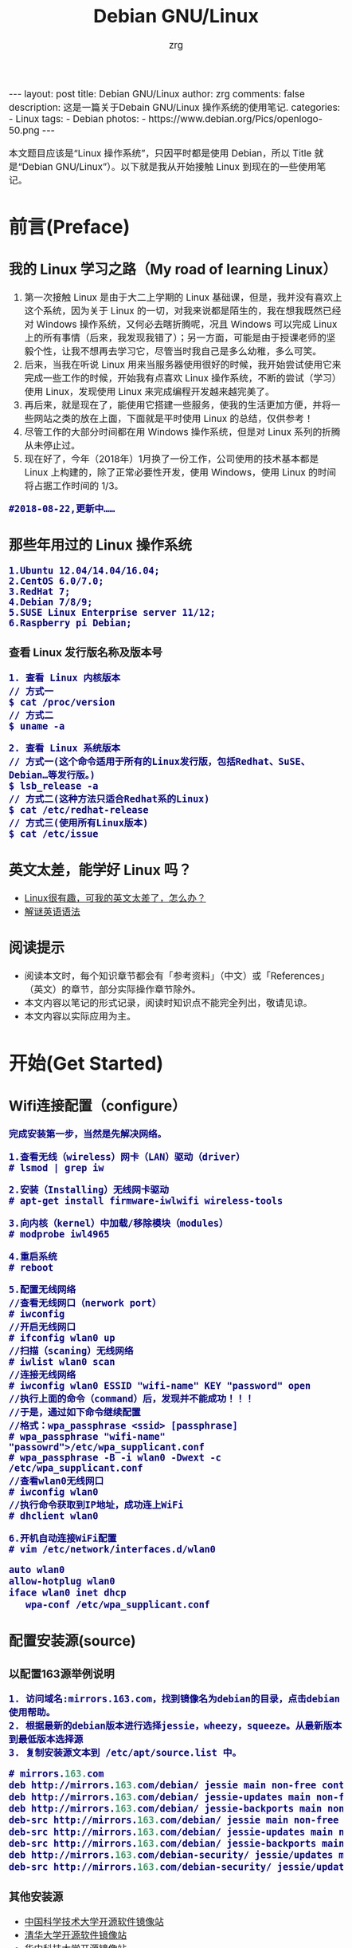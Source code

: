 #+TITLE:     Debian GNU/Linux
#+AUTHOR:    zrg
#+EMAIL:     zrg1390556487@gmail.com
#+LANGUAGE:  cn
#+OPTIONS:   H:3 num:nil toc:nil \n:nil @:t ::t |:t ^:nil -:t f:t *:t <:t
#+OPTIONS:   TeX:t LaTeX:t skip:nil d:nil todo:t pri:nil tags:not-in-toc
#+INFOJS_OPT: view:plain toc:t ltoc:t mouse:underline buttons:0 path:http://cs3.swfc.edu.cn/~20121156044/.org-info.js />
#+HTML_HEAD: <link rel="stylesheet" type="text/css" href="http://cs3.swfu.edu.cn/~20121156044/.org-manual.css" />
#+EXPORT_SELECT_TAGS: export
#+HTML_HEAD_EXTRA: <style>body {font-size:14pt} code {font-weight:bold;font-size:100%; color:darkblue}</style>
#+EXPORT_EXCLUDE_TAGS: noexport
#+LINK_UP:   
#+LINK_HOME: 
#+XSLT: 

#+BEGIN_EXPORT HTML
---
layout: post
title: Debian GNU/Linux
author: zrg
comments: false
description: 这是一篇关于Debain GNU/Linux 操作系统的使用笔记.
categories:
- Linux
tags:
- Debian
photos:
- https://www.debian.org/Pics/openlogo-50.png
---
#+END_EXPORT

# (setq org-export-html-use-infojs nil)
本文题目应该是“Linux 操作系统”，只因平时都是使用 Debian，所以 Title 就是“Debian GNU/Linux”）。以下就是我从开始接触 Linux 到现在的一些使用笔记。
# (setq org-export-html-style nil)

* 前言(Preface)
** 我的 Linux 学习之路（My road of learning Linux）
1. 第一次接触 Linux 是由于大二上学期的 Linux 基础课，但是，我并没有喜欢上这个系统，因为关于 Linux 的一切，对我来说都是陌生的，我在想我既然已经对 Windows 操作系统，又何必去瞎折腾呢，况且 Windows 可以完成 Linux 上的所有事情（后来，我发现我错了）；另一方面，可能是由于授课老师的坚毅个性，让我不想再去学习它，尽管当时我自己是多么幼稚，多么可笑。
2. 后来，当我在听说 Linux 用来当服务器使用很好的时候，我开始尝试使用它来完成一些工作的时候，开始我有点喜欢 Linux 操作系统，不断的尝试（学习）使用 Linux，发现使用 Linux 来完成编程开发越来越完美了。
3. 再后来，就是现在了，能使用它搭建一些服务，使我的生活更加方便，并将一些网站之类的放在上面，下面就是平时使用 Linux 的总结，仅供参考！
4. 尽管工作的大部分时间都在用 Windows 操作系统，但是对 Linux 系列的折腾从未停止过。
5. 现在好了，今年（2018年）1月换了一份工作，公司使用的技术基本都是 Linux 上构建的，除了正常必要性开发，使用 Windows，使用 Linux 的时间将占据工作时间的 1/3。
: #2018-08-22,更新中……
** 那些年用过的 Linux 操作系统
: 1.Ubuntu 12.04/14.04/16.04;
: 2.CentOS 6.0/7.0;
: 3.RedHat 7;
: 4.Debian 7/8/9;
: 5.SUSE Linux Enterprise server 11/12;
: 6.Raspberry pi Debian;
*** 查看 Linux 发行版名称及版本号
: 1. 查看 Linux 内核版本
: // 方式一
: $ cat /proc/version
: // 方式二
: $ uname -a

: 2. 查看 Linux 系统版本
: // 方式一(这个命令适用于所有的Linux发行版，包括Redhat、SuSE、Debian…等发行版。)
: $ lsb_release -a
: // 方式二(这种方法只适合Redhat系的Linux)
: $ cat /etc/redhat-release
: // 方式三(使用所有Linux版本)
: $ cat /etc/issue
** 英文太差，能学好 Linux 吗？
- [[http://cs2.swfu.edu.cn/~wx672/lecture_notes/linux/en.html][Linux很有趣，可我的英文太差了，怎么办？]]
- [[http://www.yinwang.org/blog-cn/2018/11/23/grammar][解谜英语语法]]
** 阅读提示
+ 阅读本文时，每个知识章节都会有「参考资料」（中文）或「References」（英文）的章节，部分实际操作章节除外。
+ 本文内容以笔记的形式记录，阅读时知识点不能完全列出，敬请见谅。
+ 本文内容以实际应用为主。
* 开始(Get Started)
** Wifi连接配置（configure）
: 完成安装第一步，当然是先解决网络。

: 1.查看无线（wireless）网卡（LAN）驱动（driver）
: # lsmod | grep iw

: 2.安装（Installing）无线网卡驱动
: # apt-get install firmware-iwlwifi wireless-tools

: 3.向内核（kernel）中加载/移除模块（modules）
: # modprobe iwl4965

: 4.重启系统
: # reboot

: 5.配置无线网络
: //查看无线网口（nerwork port）
: # iwconfig
: //开启无线网口
: # ifconfig wlan0 up
: //扫描（scaning）无线网络
: # iwlist wlan0 scan
: //连接无线网络
: # iwconfig wlan0 ESSID "wifi-name" KEY "password" open
: //执行上面的命令（command）后，发现并不能成功！！！
: //于是，通过如下命令继续配置
: //格式：wpa_passphrase <ssid> [passphrase]
: # wpa_passphrase "wifi-name" "passowrd">/etc/wpa_supplicant.conf
: # wpa_passphrase -B -i wlan0 -Dwext -c /etc/wpa_supplicant.conf
: //查看wlan0无线网口
: # iwconfig wlan0
: //执行命令获取到IP地址，成功连上WiFi
: # dhclient wlan0

: 6.开机自动连接WiFi配置
: # vim /etc/network/interfaces.d/wlan0
#+BEGIN_SRC emacs-lisp
 auto wlan0
 allow-hotplug wlan0
 iface wlan0 inet dhcp
 	wpa-conf /etc/wpa_supplicant.conf 
#+END_SRC
** 配置安装源(source)
*** 以配置163源举例说明
: 1. 访问域名:mirrors.163.com，找到镜像名为debian的目录，点击debian使用帮助。
: 2. 根据最新的debian版本进行选择jessie，wheezy，squeeze。从最新版本到最低版本选择源
: 3. 复制安装源文本到 /etc/apt/source.list 中。
#+NAME: 163源配置
#+BEGIN_SRC emacs-lisp
# mirrors.163.com
deb http://mirrors.163.com/debian/ jessie main non-free contrib
deb http://mirrors.163.com/debian/ jessie-updates main non-free contrib
deb http://mirrors.163.com/debian/ jessie-backports main non-free contrib
deb-src http://mirrors.163.com/debian/ jessie main non-free contrib
deb-src http://mirrors.163.com/debian/ jessie-updates main non-free contrib
deb-src http://mirrors.163.com/debian/ jessie-backports main non-free contrib
deb http://mirrors.163.com/debian-security/ jessie/updates main non-free contrib
deb-src http://mirrors.163.com/debian-security/ jessie/updates main non-free contrib
#+END_SRC
*** 其他安装源
- [[https://mirrors.ustc.edu.cn/][中国科学技术大学开源软件镜像站]]
- [[https://mirrors.tuna.tsinghua.edu.cn/][清华大学开源软件镜像站]]
- [[http://mirror.hust.edu.cn/][华中科技大学开源镜像站]]
- [[https://mirrors.aliyun.com][阿里云开源镜像站]]
** 配置系统支持中文（support chinese）
*** 安装及配置
: 1. 查看并设置环境变量
: $ echo $LANG
: $ export LANG=en_US.UTF-8

: 2. 没有安装 locales,先安装 locales
: $ sudo aptitude install locales

: 3. 配置中文编码
: $ sudo dpkg-reconfigure locales
: //选择编码（encode），space选择
- en_US.UTF-8
- zh_CN.GB2312
- zh_CN.GB18030
- zh_CN.GBK
- zh_CN.UTF-8

: 4. 文件配置
: $ sudo vim /etc/default/locate
#+BEGIN_SRC emacs-lisp 
# LANG="zh_CN.UTF-8"
# LANGUAGE="zh_CN:zh"
LANG="en_US.UTF-8"
LANGUAGE="en_US:en"
#+END_SRC
*** 安装中文输入法
**** ibus & UIM & SCIM & Fcitx
 - [[https://wiki.debian.org/gnome-chinese-input][gnome-chinese-input]]
 - [[https://wiki.debian.org/I18n/ibus][i18n ibus]]
**** Fcitx 输入法补充
 + [[https://blog.csdn.net/qq_21397217/article/details/52447263][Ubuntu安装Fcitx以及Fcitx输入中文不显示候选词框的解决办法]]
 : 1. 安装 fcitx 组件（module）
 : $ sudo apt-get install fcitx-tools fcitx-config* fcitx-data fcitx-frontend* fcitx-libs fcitx-module* fcitx-ui* presage

 : 2. 安装 fcitx 输入法
 : $ sudo apt install fcitx-pinyin
 : $ sudo apt install fcitx-googlepinyin
 : $ sudo apt install fcitx-table //五笔

 : 3. 设置并运行
 : $ export LANG=zh_CN.utf8
 : $ export LC_CTYPE=zh_CN.utf8
 : $ export LC_ALL=zh_CN.utf8
 : $ export XMODIFIERS=@im=fcitx
 : $ fcitx &

 : 4. ui 动态库的支持:
 : $ sudo apt install fcitx-frontend-gtk2 fcitx-frontend-gtk3 fcitx-ui-classic

 : 5. 重启可用
*** 参考资料
+ [[https://wiki.debian.org/Locale][Locale debian wiki]]
* 介绍(Instroduction)
: 首先，明确一点：GNU Not's Unix.
** Linux 系统
*** Linux 可划分为以下四部分
1. Linux 内核
2. GNU 工具
3. 图形化桌面环境
4. 应用软件
*** 深入探究 Linux 内核
: Linus Torvalds：Linux 内核开发者。

: Linux 内核主要负责一下四种功能：
1.系统内存管理
2.软件程序管理
3.硬件设备管理
4.文件系统管理
**** 系统内存管理
: 内核不仅管理服务器上的可用物理内存，还可以创建和管理虚拟内存。

: 内核通过硬盘上的存储空间来实现虚拟内存，这块区域称为交换空间（swap space）。内核不断地交换空间和实际的物理内存之间反复交换虚拟内存中的内容。这使得系统以为它拥有比物理内存更多的可用内存。

: 内存存储单元按组划分成很多块，这些块称作页面（page）。内核将每个内存页面放在物理内存或交换空间。然后，内核会维护一个内存页面表，指明哪些页面位于物理内存内，哪些页面被换到了磁盘上。

: 内核会记录哪些内存页面正在使用中，并自动把一段时间未访问的内存页面复制到交换空间区域（称为换出，swapping out）——即使还有可用内存。
**** 软件程序管理
: Linux 操作系统将运行中的程序称为进程。内核控制着 Linux 系统如何管理运行在系统上的所有进程。

: 内核创建了第一个进程（称为 init 进程）来启动系统上所有其他进程。Linux 操作系统的 init 系统采用了运行级。Linux 操作系统有 5个启动运行级。
: 运行级为 1 时，只启动基本的系统进程以及一个控制台终端进程，我们称之为单用户模式。单用户模式通常用来在系统有问题时进行紧急的文件系统维护。显然，这种模式下，仅有一个人（通常是系统管理员）能登录到系统上操作数据。
: 运行级为 3 时，大多数应用软件，比如网络支持程序，都会启动。
: 运行级为 5 时，系统会启动 X Window 系统，允许用户通过图形化桌面窗口登录系统。
: Linux 系统可以通过调整启动运行级来控制整个系统的功能。
**** 硬件设备管理
: 内核的另一职责是管理硬件设备。任何 Linux 系统需要与之通信的设备，都需要在内核代码中加入驱动程序代码。在 Linux 内核中有两种方法用于插入设备驱动程序代码：
: 1.编译进内核的设备驱动代码
: 2.可插入内核的设备驱动模块
: 以前，插入设备驱动代码的唯一途径是重新编译内核。随着 Linux 内核支持的硬件设备越来越多，这个过程变得越来越低效。
: 后来，开发人员提出了内核模块的概念。它允许将驱动代码插入到运行中的内核而无需重新编译内核。Linux 系统将硬件设备当成特殊的文件，称为设备文件。设备文件有3种分类：
: 1.字符型设备文件：指处理数据时每次只能处理一个字符的设备。大多数类型的调制解调器和终端都是作为字符型设备文件创建的。
: 2.块设备文件：指处理数据时每次能处理大块大数据的设备，比如硬盘。
: 3.网络设备文件：指采用数据包发送和接受数据的设备，包括各种网卡和一个特殊的回环设备。这个回环设备允许 Linux 系统使用常见的网络编程协议同自身通讯。

: Linux 为系统上的每个设备都创建一种称为节点的特殊文件。与设备的所有通信都通过设备节点完成。
: 每个节点都有唯一的数值对供 Linux 内核标识它。数值对包括一个主设备号和一个次设备号。类似的设备被划分到同样的主设备号下。次设备号用于标识主设备组下的某个特定设备。
**** 文件系统管理
: Linux 内核支持通过不同类型的文件系统从硬盘中读写数据。内核必须在编译时就加入对所有可能用到的文件系统的支持。下表是 Linux 系统用来读写数据的标准文件系统
| 文件系统 | 描述                                          |
|----------+-----------------------------------------------|
| ext      | Linux 扩展文件系统，最早的 Linux 文件系统     |
| ext2     | 第二扩展文件系统，在ext的基础上提供更多的功能 |
| ext3     | 第三扩展文件系统，支持日志功能                |
| ext4     | 第四扩展文件系统，支持高级日志功能    |
| hpfs     | OS/2高性能文件系统                                   |
| jfs      | IBM日志文件系统                               |
| iso9660  | ISO 9660文件系统（CD-ROM）                    |
| mimix    | MINIX文件系统                                 |
| msdos    | 微软的FAT16                                   |
| ncp      | Netware文件系统                               |
| nfs      | 网络文件系统                                  |
| ntfs     | 支持Microsoft NT文件系统                      |
| proc     | 访问系统信息                                  |
| ReiserFS | 高级Linux文件系统，能提供更好的性能和硬盘恢复功能 |
| smb      | 支持网络访问的Samba SMB文件系统               |
| sysv     | 较早期的Unix文件系统                          |
| ufs      | BSD文件系统                                       |
| umsdos   | 建立在msdos上的类Unix文件系统                 |
| vfat     | Windows95文件系统（FAT32）                    |
| XFS      | 高性能64位日志文件系统                        |

: Linux 内核采用虚拟文件系统（Virtual File System,VFS）作为和每个文件系统交互的接口。
*** GNU工具
: 1.核心 GNU 工具：coreutils(coreutilities)软件包
: GNU coreutils 软件包由三部分构成：
: 1)用以处理文件的工具
: 2)用以操作文本的工具
: 3)用以管理进程的工具

: 2.shell
: Linux 中常见的shell
| shell | 描述                                                                                                                                                                                               |
|-------+----------------------------------------------------------------------------------------------------------------------------------------------------------------------------------------------------|
| bash  | bash shell 是 Bourne shell 的一个免费版本，它是最早的 Unix shell，bash还有一个特点，可以通过help命令来查看帮助。包含的功能几乎可以涵盖shell所具有的功能，所以一般的shell脚本都会指定它为执行路径。 |
| ash   | 一种运行在内存受限环境中简单的轻量级shell，但与bash shell完全兼容。                                                                                                                                |
| korn  | 一种与 Bourne shell，但支持如关联数组和浮点运算等一些高级的编程特性。                                                                                                                              |
| tcsh  | 一种将C语言中的一些元素引入到shell脚本中的shell。                                                                                                                                                  |
| zsh   | 一种结合了bash、tcsh和korn的特性，同时提供高级编程特性、共享历史文件和主题化提示符的高级shell。                                                                                                    |
|-------+----------------------------------------------------------------------------------------------------------------------------------------------------------------------------------------------------|
*** Linux 桌面环境
1.X Window
2.KDE 桌面（K Desktop Environment，K 桌面系统）
3.GNOME 桌面（the GNU Network Object Model Environment，GNU 网络对象模型桌面）
4.Unity 桌面
5.其他桌面
#+CAPTION: 其他桌面
| 桌面    | 描述 |
|---------+------|
| Fluxbox |      |
| Xfce    |      |
| JWM     |      |
| Fvwm    |      |
| fvwm95  |      |
|---------+------|
*** Linux 发行版
: 不同的 Linux 发行版通常归类为3种：
#+CAPTION: 1.完整的核心 Linux 发行版
| Slackware | 最早的 Linux 发行版之一                            |
| Red Hat   | 商业发行版                                         |
| Fedora    | Red Hat 分离出的家用发行版                         |
| Gentoo    | 为高级 Linux 用户设计的发行版，仅包含 Linux 源代码 |
| openSuse  | 商用和家用的发行版                                 |
| Debian    | Linux 专家和商用 Linux 产品中流行的发行版          |

#+CAPTION: 2.特定用途的发行版
| CentOS     | 一款基于 Red Hat 企业版 Linux 源代码构建的免费发行版 |
| Ubuntu     | 一款用于学校和家庭的免费发行版                       |
| PCLinuxOS  | 一款用于学校和办公的免费发行版                       |
| Mint       | 一款用于家庭娱乐的免费发行版                         |
| dyne:bolic | 一款用于音频和MIDI应用的免费发型版                   |
| Puppy Linux | 一款适用于老旧PC的小型免费发行版                     |
#+CAPTION: 3.LiveCD 测试发行版。
| Knoppix     | 最早的 LiveCD Linux               |
| PCLinuxOS   | 一款成熟的 LiveCD                 |
| Ubuntu      | 为多种语言设计的世界级 Linux 项目 |
| Slax        | 基于 Slackware Linux              |
| Pubby Linux | 为老旧 PC 设计的一款全功能 Linux             |
** 入门第一步，理解 Linux
1. 首先，以 Linux 的思维方式系统性思考问题。
2. Linux 是一个面向文件的操作系统。所有的应用、管理是基于文件的。
3. Linux 是一个以命令行为主要的管理方式的 OS。
4. Linux 的日志非常完善，也至关重要。
5. Linux 是一个以配置文件为管理基础的 OS。
6. Linux 的所有应用、管理和配置，都有很多程序来辅助完成。
** 获取帮助 & 问题解决 
1. 出现问题，先保护现场。（问题一种是已正确运行的系统出问题，另一种是新的操作或配置造成了问题）
2. 当怀疑有黑客入侵或病毒的情况，马上做日志备份。
3. 检查相关日志。
4. 对于新的操作或配置造成的问题，最好是养成定期备份重要文件的习惯。
5. 使用网络
6. 使用搜索命令：find，locate，whereis。。。
** Linux 常用命令
#+BEGIN_SRC shell 
ls (list files and directories)
less (view text files)
file (classify a file's contents)

cp - copy files and directories
mv - move or rename files and directories
rm - remove files and directories
mkdir - create directories

type - Display information about command type
which - Locate a command
help - Display reference page for shell builtin
man - Display an on-line command reference

chmod - modify file access rights
su - temporarily become the superuser
sudo - temporarily become the superuser
chown - change file ownership
chgrp - change a file's group ownership

ps - list the processes running on the system
kill - send a signal to one or more processes (usually to "kill" a process)
jobs - an alternate way of listing your own processes
bg - put a process in the background
fg - put a process in the forground
#+END_SRC
** Linux 网络配置
*** 基本的网络参数
: IP地址
: 子网掩码
: 网关
: DNS
*** 安装网络工具
: //Debian/Linux
: $ sudo apt-get install net-tools
*** 配置网络
: 1.在 Linux 中，以太网接口被命名为：eth0、eth1等。
: 2.lspci 命令可以查看网卡硬件信息（如果是 usb 网卡，则需要使用 lsusb 命令）
: 3.ifconfig 命令：查看接口信息
:  $ ifconfig -a
:  $ ifconfig eth0
: 4.ifup,ifdown 命令：启用、禁用一个接口
:  $ ifup eth0
:  $ ifdown eth0
*** 相关配置文件
: 1.网卡配置文件：/etc/sysconfig/network-scripts/ifcfg-eth0
: 2.DNS 配置文件：/etc/resolv.conf
: 3.主机名配置文件：/etc/sysconfig/network
: 4.静态主机名配置文件：/etc/hosts
*** 网络测试
: 1.测试网路连通性：ping 命令
: 2.测试DNS解析：host,dig 命令
: 3.显示路由表：ip route 命令
: 4.追踪到达目标地址的网络路径：traceroute 命令
: 5.mtr 命令进行网络质量测试
** 日期时间设置
: Linux 时钟分为系统时钟（System Clock）和硬件时钟（Real Time Clock，简称 RTC）。系统时钟指当前 Linux Kernel 中
: 的时钟;硬件时钟指主板上由电池供电的时钟，可在 BIOS 中进行设置。
: 1.date 命令
: 2.hwclock 命令，查看硬件时间
: //设置硬件时间
: $ sudo hwclock -set -date='07/17/2017 20:00'
: 3.硬件时间与系统时钟同步
: $ sudo hwclock --hctosys(hc 代表硬件时间，sys 代表系统时间)
: $ sudo hwclock -systohc
** Linux 目录结构
#+CAPTION:
#+ALTR_HTML: :alt cat/spider image :align center
[[file:{{site.url}}/assets/images/cs2.png]]
* Linux 进阶篇(Advanced)
** crontab 定时执行任务
*** 对于 Linux 用户
: 你肯定希望：
:      每一天早上 8:00 钟，让电脑连接上音响，并播放音乐来唤你起床；
:      而中午 12:00 希望 Linux 可以发一封信到你的邮件信箱，提醒你可以去吃午餐了；
:      另外，在每年你爱人生日的前一天，先发封信提醒你，以免忘记这么重要的一天。
*** crontab 简单介绍 
: crontab 命令的功能是在一定的时间间隔调度一些命令的执行。
: 1./etc/crontab 文件
: 在 /etc 目录下有一个 crontab 文件，这里存放有系统运行的一些调度程序。每个用户可以建立自己的调度 crontab(在 /var/spool/cron 目录下)。
: 
: cron 服务每分钟不仅要读一次 /var/spool/cron 内的所有文件，还需要读一次 /etc/crontab，因此我们配置这个文件也能运用 cron 服务做一些事情。
: 
: 用 crontab 配置是针对某个用户的，而编辑 /etc/crontab 是针对系统的任务。
: 
: 2.crontab 文件格式如下：
#+BEGIN_SRC shell
SHELL=/bin/bash
PATH=/sbin:/bin:/usr/sbin:/usr/bin
MAILTO=root       #如果出现错误，或者有数据输出，数据作为邮件发给这个帐号
HOME=/            #使用者运行的路径,这里是根目录
# run-parts
#+END_SRC
: 注意到"run-parts"这个参数，后面可以写要运行的某个脚本。
: 
: 另外：
: /usr/lib/cron/cron.allow 表示谁能使用 crontab 命令。如果它是一个空文件表明没有一个用户能安排作业。如果这个文件不存在，而有另外一个文件。
: /usr/lib/cron/cron.deny,则只有不包括在这个文件中的用户才可以使用 crontab 命令。如果它是一个空文件表明任何用户都可安排作业。两个文件同时存在时，cron.allow 优先，如果都不存在，只有超级用户可以安排作业。
*** crontab 基本格式
| \        | *      | *      | *      | *      | *     | commond |
|----------+--------+--------+--------+--------+-------+---------|
| 代表意思 | 分     | 时     | 日     | 月     | 周    |         |
| 范    围 | (0-59) | (0-23) | (1-31) | (1-12) | (0-6) |         |

: “ * ”表示任意时刻
: “ , ”表示分割
: “ - ”表示一个段
: “ /n ”表示每 n 的单位执行一次

: 命令后面加上 >/dev/null 2>&1  ,标准错误重定向到标准输出

*** 实例1：实现两个周备份一次 /var/ftp 目录下的内容
: 具体实现方法如下:
:    a.先新建一个 txt 文件，这里是 ftp-back-shell.txt，文件内容：
: * * 14 * * cd /back/ftp-back/ && rsync -avzc /var/ftp ./
: 
:    b.将 ftp-back.txt 文件放到 /opt/ftp-back/ 目录下 
: 
:    c.运行：
:         $ crontab /opt/ftp-back/ftp-back.txt
:         $ crontab -l
: 
:    d.需要进行重启，配置文件生效： sudo systemctl restart crond.service
*** 实例2：实现定时插入数据
: 1.新建 crontab.sh 脚本文件
: $ vim crontab.sh
#+BEGIN_SRC shell
 #!/bin/sh
 /usr/bin/php /home/zrg/.crontab/crontab.php
#+END_SRC
: 2.编辑 php 文件
:
: 3.设置定时任务
: $ crontab -e
:    */2 * * * * /bin/bash /home/zrg/.crontab/crontab.sh
: 
: 4.查看定时任务
: $ crontab -l
: 重启服务使生效：sudo systemctl restart cron.service
: 
: 5.移除定时服务
: $ crontab -r
*** 示例3：备份 mysql 数据
: $ vim cron.sh
#+BEGIN_SRC shell
 #!/bin/sh
 filename=`date +%Y%m%d%H%M%S`
 mysqldump -u root -proot testdb>/home/zrg/crontab/$filename.sql
#+END_SRC
: $ crontab -e
: 0 2 * * *  /bin/bash /home/zrg/crontab/cron.sh
: $rccron reload
*** 一些简单示例
: 43 21 * * * 21:43 执行
: 
: 0 17 * * 1 每周一的 17:00 执行
: 0,10 17 * * 0,2,3 每周日,周二,周三的 17:00和 17:10 执行
: 0-10 17 1 * * 毎月1日从 17:00到17:10 毎隔1分钟 执行
: 
: */10 * * * * 　　　　　　 每隔10分 执行
: 0,10,20,30,40,50 * * * *　每隔10分 执行
: 
: 2 8-20/3 * * *　　　　　　8:02,11:02,14:02,17:02,20:02 执行
** ssh 
*** SSH & OpenSSH & SSL & OpenSSL
- SSL(Secure Sockets Layer)，是网络通信提供安全及数据完整性的一种安全协议，它涉及所有TC/IP应用程序。SSL协议使用通讯双方的客户证书以及CA根证书，允许客户/服务器应用以一种不能被偷听的方式通讯，在通讯双方间建立起了一条安全的、可信任的通讯通道。它具备以下基本特征：信息保密性、信息完整性、相互鉴定。 主要用于提高应用程序之间数据的安全系数。
- OpenSSL，对SSL的实现。
- SSH(Secure Shell)，意为“安全外壳协议”，是一种可以为远程登录提供安全保障的协议。使用SSH，可以把所有传输的数据进行加密，“中间人”攻击方式就不可能实现，能防止DNS欺骗和IP欺骗。
- OpenSSH，对SSH的实现。依赖于OpenSSL，没有OpenSSL的话OpenSSH就编译不过去，也运行不了。
- HTTPS(Hypertext Transfer Protocol Secure，超文本传输安全协议)，是一种透过计算器网上进行安全通信的传输协议。HTTPS经由HTTP进行通信，但利用SSL/TLS来加密数据包。HTTPS开发的主要目的，是提供对网站服务器的身份认证，保护交换数据的隐私与完整性。
*** ssh 配置
**** 配置持久连接
: 1. 服务端
: $ sudo vim /etc/ssh/sshd_config
#+NAME: sshd_config
#+BEGIN_SRC shell
#server每隔60秒发送一次请求给client，然后client响应，从而保持连接
ClientAliveInterval 60  
#server发出请求后，客户端没有响应得次数达到3，就自动断开连接，正常情况下，client不会不响应。
ClientAliveCountMax 3
#+END_SRC

: // 2. 客户端
: $ sudo vim /etc/ssh/ssh_config
#+NAME: ssh_config
#+BEGIN_SRC shell
#server每隔60秒发送一次请求给client，然后client响应，从而保持连接
ServerAliveInterval 60  
#server发出请求后，客户端没有响应得次数达到3，就自动断开连接，正常情况下，client不会不响应。
ServerAliveCountMax 3
#+END_SRC

*** 使用OpenSSL生成密钥对
: 生成私钥
: $ openssl genrsa -out rsa_private_key.pem 1024
: 参数:genrsa 生成密钥   -out 输出到文件  rsa_private_key.pem 文件名  1024 长度

: 从私钥中提取公钥
: $ openssl rsa -in rsa_private_key.pem -pubout -out rsa_public_key.pem
: 参数: rsa 提取公钥  -in 从文件中读入  rsa_private_key.pem 文件名   -pubout  输出   -out 到文件  rsa_public_key.pem  文件名
*** 修改ssh默认端口号
: 1. 首先修改配置文件：
: $ vim /etc/ssh/sshd_config
Port 22 Port 6666
: 注意：
- 这里添加6666端口，测试成功连接后，再去除22端口配置。这样可以避免修改不成功无法正常登录。
- 所修改的端口需要事先查明未被其他服务占用，以免造成不可估计的后果！

: 3. 重启ssh和防火墙
: $ systemctl restart iptables
: $ systemctl restart sshd

: 4. 假如要限制SSH登陆的IP，那么可以如下做：
: 先：修改/etc/hosts.deny，在其中加入sshd:ALL
: 然后：修改：/etc/hosts.allow，在其中进行如下设置：sshd:192.168.1.1：deny  （192.168.1.*）
: 这样就可以限制只有192.168.1.1的IP通过SSH登陆上LINUX机器了。
*** 通过密钥登录服务器
: 1. 生成密钥对
: $ ssh-keygen
#+NAME: 生成密钥对
#+BEGIN_SRC emacs-lisp
Generating public/private rsa key pair.
Enter file in which to save the key (/home/zrg/.ssh/id_rsa):
Enter passphrase (empty for no passphrase):
Enter same passphrase again:
Your identification has been saved in /home/zrg/.ssh/id_rsa.
Your public key has been saved in /home/zrg/.ssh/id_rsa.pub.
The key fingerprint is:
SHA256:OEEJVicOORWU5awcPz7oYPtldQwQXdwuPFyUcVY0umU zrg@DESKTOP-5IIDIKQ
The key's randomart image is:
+---[RSA 2048]----+
|    +*B==o o.oo=*|
|   .o+o= .. . =o.|
|     .+ o .o + E |
|     . *   o= =  |
|      = S . o+   |
|       + o .     |
|    o . =        |
|   . + o .       |
|    ..o          |
+----[SHA256]-----+
#+END_SRC

: 2. 在服务器上配置上公钥
: $ cat ~/.ssh/id_rsa.pub >> authorized_keys
: $ chmod 600 ~/.ssh/authorized_keys
: $ chmod 700 ~/.ssh

: 3. 配置ssh，打开密钥登录功能
: $ vim /etc/ssh/sshd_config
#+NAME: 配置ssh
#+BEGIN_SRC emacs-lisp
RSAAuthentication yes
PubkeyAuthentication yes
PermitRootLogin yes //root 用户能否通过 SSH 登录
PasswordAuthentication no //当完成全部设置，以密钥方式登录成功后，可以禁用密码登录：
#+END_SRC

: 4. 重启ssh服务
: $ systemctl restart sshd.service
*** 使用scp上传或下载文件
: 1. 从服务器上下载文件
: scp username@servername:/path/filename /var/www/local_dir（本地目录）
: 示例：scp root@192.168.0.101:/var/www/test.txt  把 192.168.0.101 上的 /var/www/test.txt 的文件下载到 /var/www/local_dir（本地目录）

: 2. 上传本地文件到服务器
: scp /path/filename username@servername:/path   
: 例如 scp /var/www/test.php  root@192.168.0.101:/var/www/  把本机 /var/www/ 目录下的 test.php 文件上传到 192.168.0.101 这台服务器上的 /var/www/ 目录中

: 3. 从服务器下载整个目录
: scp -r username@servername:/var/www/remote_dir/（远程目录） /var/www/local_dir（本地目录）
: 例如：scp -r root@192.168.0.101:/var/www/test  /var/www/  
: 4. 上传目录到服务器
: scp  -r local_dir username@servername:remote_dir
: 例如：scp -r test  root@192.168.0.101:/var/www/ 把当前目录下的test目录上传到服务器的 /var/www/ 目录
** 在服务器上启用HTTPS
- 创建一个 2048 位 RSA 公钥/私钥对。
- 生成一个嵌入您的公钥的证书签名请求 (CSR)
- 将 CSR 与证书颁发机构 (CA) 共享以接收最终证书或证书链。
- 将最终证书安装在非网络可访问的位置，例如 /etc/ssl（Linux 和 Unix）或 IIS 需要它的位置 (Windows)。
: 1. 生成密钥和证书签名请求
: 此部分使用 openssl 命令行程序（大部分 Linux、BSD 和 Mac OS X 系统均附带此程序）来生成私钥/公钥和 CSR。
: 

: 参考资料：
[[https://developers.google.com/web/fundamentals/security/encrypt-in-transit/enable-https?hl=zh-cn][在服务器上启用 HTTPS]]
** 防火墙：iptables
*** 理解
: IPTABLES 是与 Linux 内核集成的 IP 信息包过滤系统。
: 防火墙在做数据包过滤决定时，有一套遵循和组成的规则，这些规则存储在专用的数据包过滤表中，而这些表集成在 Linux 内核中。

: 而netfilter/iptables IP 数据包过滤系统是一款功能强大的工具，可用于添加、编辑和移除规则。
: netfilter 组件也称为内核空间（kernelspace），是内核的一部分，由一些信息包过滤表组成，这些表包含内核用来控制信息包过滤处理的规则集。
: iptables 组件是一种工具，也称为用户空间（userspace），它使插入、修改和除去信息包过滤表中的规则变得容易。
*** iptables 命令
: 1. 查看规则
: iptables -nvL –line-number
: -L 查看当前表的所有规则，默认查看的是filter表，如果要查看NAT表，可以加上-t NAT参数
: -n 不对ip地址进行反查，加上这个参数显示速度会快很多
: -v 输出详细信息，包含通过该规则的数据包数量，总字节数及相应的网络接口
: –line-number 显示规则的序列号，这个参数在删除或修改规则时会用到

: 2. 添加规则
: 添加规则有两个参数：-A和-I。其中-A是添加到规则的末尾；-I可以插入到指定位置，没有指定位置的话默认插入到规则的首部。
: // 查看当前规则
: $ sudo iptables -L
: $ sudo iptables -nL --line-number
: // 添加一条规则到尾部
: $ sudo iptables -A INPUT -s 192.168.122.5 -j DROP

: 3. 修改规则
: // 修改 DROP 为 ACCEPT
: $ sudo iptables -R INPUT 3 -j ACCEPT

: 4. 删除规则
: $ sudo iptables -D INPUT -s 192.168.122.5 -j DROP
: // 通过行号删除
: $ sudo iptables -nL --line-number
: $ sudo iptables -D INPUT 2

*** 规则功能说明
: 1. 
#+CAPTION: 表
| filter  | 主要和主机自身有关，主要负责防火墙功能 过滤本机流入流出的数据包是默认使用的表 |
| input   | 负责过滤所有目标地址是本机地址的数据包，就是过滤进入主机的数据包              |
| forward | 负责转发流经主机但不进入本机的数据包，和NAT关系很大                           |
| output  | 负责处理源地址的数据包，就是对本机发出的数据包;                               |
: 2. NAT 表，负责网络地址转换，即来源于目的IP地址和端口的转换，一般用于共享上网或特殊端口的转换服务
#+CAPTION: NAT
| snat | 地址转换   |
| dnat | 标地址转换 |
| pnat | 标端口转换 |
: 3. mangle 表
: 将报文拆开来并修改报文标志位，最后封装起来

: 4. 5个检查点（内置链）
- PREROUTING
- INPUT
- FORWORD
- OUTPUT
- POSTROUTING    
*** 参考资料
+ [[https://en.wikipedia.org/wiki/Iptables][iptables wiki]]
+ [[https://baike.baidu.com/item/IPTABLES/9139339?fr=aladdin][iptables 百度百科]]
+ [[https://wiki.debian.org/iptables][iptables debian wiki]]
** 删除大文件的前n行
#+CAPTION: 示例：删除前10行
#+BEGIN_SRC shell
tail -n +10 old_file>new_file
mv new_file old_file
#+END_SRC
** 解压缩命令大全
#+CAPTION:
#+ALTR_HTML: :alt cat/spider image :title :align center
[[file:{{site.url}}/assets/images/tar.png]]

: 另外还有不常见的，但时有遇到的：
: .tar.xz
: $ tar xpvf file.tar.xz
: 
: .tgz
: $ tar zxf  name.tgz
: 
: //解压到指定目录
: $ tar zxvf name.tar.gz -C ./dir
: $ unzip name.zip -d ./dir

** 文件搜索命令
*** find 命令
**** 根据文件名查找
: 格式：find [搜索范围][匹配条件]

: // 默认在当前目录下搜索
: $ find -name "MyCProgram.c"

: // 忽略大小写
: $ find -iname "MyCProgram.c"

: // 查找以my开头，后面包含三个字符的文件
: $ find -name my??? 

: // 深度查找：
: // 在 root 目录及其子目录下查找 passwd 文件。
: $ sudo find / -maxdepth 2 -name passwd
: // 在第二层子目录和第四层子目录之间查找 passwd 文件。
: $ sudo find / -mindepth 3 -maxdepth 5 -name passwd
: // 找到 home 目录及子目录下所有的空文件(0字节文件) 
: // 下面命令的输出文件绝大多数都是锁定文件盒其他程序创建的 place hoders
: $ find ~/ -empty
: //列出你 home 目录里的空文件。
: $ find ~/ -maxdepth 1 -empty
: //列出 home目录下的非隐藏空文件。
: $ find ~/ -maxdepth 1 -empty -not -name ".*"

: // 相反匹配
: // 显示所有的名字不是 MyCProgram.c 的文件或者目录。
: $ find -maxdepth 1 -not -iname "MyCProgram.c"

: // 在查找到的文件上执行命令
: // 在查找到名为“MyCProgram.c”的文件上计算 MD5 验证和。
: $ find -iname "MyCProgram.c" -exec md5sum {} \;
: // 在 /etc 目录下查找 inittab 文件并显示其详细属性
: $ sudo find /etc -name initab -exec ls -l {} \;
: 注意：{} 将会被当前文件名取代。
: -exec/-ok <command> {} \; 对搜索结果执行操作，使用 -ok 会询问是否确认。
**** 文件大小查找
: // 格式：+n 大于；-n 小于；n 等于
: // 在 root 目录下查找大于100MB的文件
: $ sudo find / -size +204800
: 注意：在 Linux 里面，1 数据块 = 512 byte = 0.5 KB，100 MB = 102400 KB = 204800 数据块

: // 在 /etc 目录下查找大于 80MB 小于 100MB 的文件
: $ sudo find /etc -size +163840 -a size -204800
: -a 表示两个条件同时满足
: -o 表示两个条件满足一个即可

: //列出当前目录及子目录下的 5个最大的文件。这会需要一点时间，取决于命令需要处理的文件数量。
: $ find . -type f -exec ls -s {} \; | sort -n -r | head -5
: //查找 5个最小的文件
: $ find . -type f -exec ls -s {} \; | sort -n  | head -5
: //上面的命令中，很可能你看到的只是空文件(0字节文件)。因此，你可以使用下面的命令列出最小的文件，而不是 0字节文件。
: $ find . -not -empty -type f -exec ls -s {} \; | sort -n  | head -5

: //查找并删除大于 100M 的 *.zip 文件。
: $ find / -type f -name *.zip -size +100M -exec rm -i {} \;"
**** 根据文件变动情况查找
: // 在/etc目录下查找5分钟内被修改过属性的文件和目录
: $ sudo /etc -cmin -5

: -amin 访问时间 access
: -cmin 文件属性 change
: -mmin 文件内容 modify

: // 显示所有的在 ordinary_file 之后创建修改的文件。
: $ ls -lrt
: $ find -newer ordinary_file
**** 根据文件类型查找
: f 文件，d 目录，l 软链接，s socket文件
: //查找所有的一般文件
: $ find ./ -type f
: //查找所有的隐藏文件和目录
: $ find ./ -type f -name ".*"
: $ find ./ -type d -name ".*"
**** 根据文件权限、所属关系查找
: $ find /home -user zrg
: $ find /home -group zrg

: // 查到当前目录下对同组用户具有读权限的文件
: $ find ./ -perm -g=r -type f -exec ls -l {} \;
: // 找到对组用户具有只读权限的文件。
: $find ./ -perm g=r -type f -exec ls -l {} \;  
: // 找到对组用户具有只读权限的文件(使用八进制权限形式)。
: $ find ./ -perm 040 -type f -exec ls -l {} \;
**** 使用 inode 编号查找
: //任何一个文件都有一个独一无二的 inode 编号，借此我们可以区分文件。
: //使用选项 -i，可以看到文件的 inode 编号，借此可以区分这两个文件。
: $ ls -i1 test*
: 16187429 test-file-name
: 16187430 test-file-name
: //使用 inode 编号来删除那些具有特殊符号的文件名。
: $ find -inum 16187430 -exec rm {} \;
*** locate 命令
: 该命令建立了一个文件资料库，查找文件时直接在资料库中查找。类似 Windows 下的 Everything 工具。

: // 安装：
: $ sudo apt install mlocate

: // 使用
: $ locate init
: 注意：locate 命令不会查找/tmp目录下内容。

: // 更新文件资料库：
: $ updatedb
*** which 和 where 命令
: 用于查找某个命令。
: $ which ls
: $ where useradd
*** grep 命令
: 语法格式：grep -iv [指定字符串][文件]
: -i 不区分大小写
: -v 排除指定字符串

: // 查找指定字符串的行并显示
: $ grep 123 test.txt

: // 去掉# 注释行
: $ grep -v ^# config.txt
** 神奇的 nc 命令
*** 介绍
: netcat是网络工具中的瑞士军刀，它能通过TCP和UDP在网络中读写数据。通过与其他工具结合和重定向。
: netcat所做的就是在两台电脑之间建立链接并返回两个数据流。你能建立一个服务器，传输文件，与朋友聊天，传输流媒体或者用它作为其它协议的独立客户端。
*** 安装
: // Redhat/CentOS/Fedora
: $ yum install nc
: // Debian/Ubuntu
: $ sudo apt-get install netcat
*** 常见使用
**** 端口扫描
: 端口扫描经常被系统管理员和黑客用来发现在一些机器上开放的端口，帮助他们识别系统中的漏洞。
: $ nc -z -v -n 172.31.100.7 21-25
: 可以运行在TCP或者UDP模式，默认是TCP，-u参数调整为udp.
: z 参数告诉netcat使用0 IO,连接成功后立即关闭连接， 不进行数据交换(谢谢@jxing 指点)
: v 参数指使用冗余选项（译者注：即详细输出）
: n 参数告诉netcat 不要使用DNS反向查询IP地址的域名
: 
: Banner是一个文本，Banner是一个你连接的服务发送给你的文本信息。
: 一旦你发现开放的端口，你可以容易的使用netcat 连接服务抓取他们的banner。
: $ nc -v 172.31.100.7 21
**** 聊天工具
: // Server
: $ nc -l 1234
: // Client
: $ nc 172.168.100.7 1234
**** 文件传输
: // Server > Client
: $ nc -l 1234 > file.txt
: $ nc 172.168.100.7 1234 <file.txt
**** 目录传输
: // Server > Client
: $ tar -cvf - dir_name | nc -l 1234
: $ nc -n 172.168.100.7 1234 | tar -xvf -
: 这里在A服务器上，我们创建一个tar归档包并且通过-在控制台重定向它，然后使用管道，重定向给netcat，netcat可以通过网络发送它。
: 在客户端我们下载该压缩包通过netcat 管道然后打开文件。
: 如果想要节省带宽传输压缩包，我们可以使用bzip2或者其他工具压缩。
: // Server
: $ tar -cvf – dir_name| bzip2 -z | nc -l 1234
: // Client
: $ nc -n 172.31.100.7 1234 | bzip2 -d |tar -xvf -
**** 加密网络传输数据
: // Server
: $ nc localhost 1234 | mcrypt –flush –bare -F -q -d -m ecb > file.txt
: // Client
: $ mcrypt –flush –bare -F -q -m ecb < file.txt | nc -l 1234
**** 流视频
: // Server
: $ cat video.avi | nc -l 1234
: 从一个视频文件中读入并重定向输出到netcat客户端
: // Client
: $ nc 172.31.100.7 1234 | mplayer -vo x11 -cache 3000 -
: 从socket中读入数据并重定向到mplayer。
**** 克隆一个设备
: 已经安装配置一台Linux机器并且需要重复同样的操作对其他的机器，而你不想在重复配置一遍。
: 假如你的系统在磁盘/dev/sda上:
: // Server
: $ dd if=/dev/sda | nc -l 1234
: // Client
: $ nc -n 172.31.100.7 1567 | dd of=/dev/sda
: dd是一个从磁盘读取原始数据的工具，我通过netcat服务器重定向它的输出流到其他机器并且写入到磁盘中，它会随着分区表拷贝所有的信息。
: 但是如果我们已经做过分区并且只需要克隆root分区，我们可以根据我们系统root分区的位置，更改sda 为sda1，sda2.等等。
*** 参考资料
: https://blog.csdn.net/zhangxiao93/article/details/52705642
** 设置命令别名：alias
: //利用别名代替长命令
: $ vim ~/.bashrc                                                                                                                                     
: //存在这样的三行代码，意思就是检查是否存在 .bash_aliases 文件，存在就加载                 
#+BEGIN_SRC shell
if [ -f ~/.bash_aliases ]; then                                                                                                                       
    . ~/.bash_aliases                                                                                                                                 
fi                                                                                                                                                    
#+END_SRC
: //于是,新建并编辑                                                                                                                                   
: $ vim .bash_aliases                                                                                                                                 
#+BEGIN_SRC emacs-lisp
 # shadowsocks                                                                                                                                         
 alias shadowsocks="sudo sslocal -c /etc/shadowsocks.json -d start"                                                                                    
#+END_SRC 
** GCC 的使用
*** 简单编译
: $ gcc test.c -o test
: 实质上，以上这条命令编译过程分为四个阶段进行的，即预处理（预编译，Preprocessing）、编译（Compilation）、汇编（Assembly）和连接（Linking）。

: 1.Preprocessing
: $ gcc -E test.c -o test.i
: 或
: $ gcc -E test.c
: gcc 的 -E 选项，可以让编译器在预处理后停止，并输出预处理结果。在本例中，预处理结果就是将 stdio.h 文件中的内容插入到 test.c 中了。
: 2.Compilation
: $ gcc -S test.i -o test.s
: gcc 的 -S 选项，表示在程序编译期间，在生成汇编代码后，停止，-o 输出汇编代码文件。
: 3.Assembly
: $ gcc -c test.s -o test.o
: 对于上一小节中生成的汇编代码文件 test.s，gas 汇编器负责将其编译为目标文件
: 4.Linking
: gcc 连接器是 gas 提供的，负责将程序的目标文件与所需的所有附加的目标文件连接起来，最终生成可执行文件。附加的目标文件包括静态连接库和动态连接库。
: 对于上一小节中生成的 test.o，将其与 Ｃ 标准输入输出库进行连接，最终生成程序 test
: $ gcc test.o -o test
*** 多个程序文件的编译
: $ gcc test1.c test2.c -o test
*** 检错
: $ gcc -pedantic test.c -o test
: //警告信息
: $ gcc -Wall test.c -p test
: //-Werror 选项，那么 GCC 会在所有产生警告的地方停止编译，迫使程序员对自己的代码进行修改
: $ gcc -Werror test.c -o test
*** 库文件连接
: 1.编译可执行文件。首先我们要进行编译 test.c 为目标文件，这个时候需要执行
: $ gcc  –c –I /usr/dev/mysql/include test.c –o test.o
: 2.链接。最后我们把所有目标文件链接成可执行文件:
: $ gcc –L /usr/dev/mysql/lib –lmysqlclient test.o –o test
: 3.强制链接时使用静态链接库。默认情况下， GCC 在链接时优先使用动态链接库，只有当动态链接库不存在时才考虑使用静态链接库，如果需要的话可以在编译时加上 -static 选项，强制使用静态链接库。
: $ gcc –L /usr/dev/mysql/lib –static –lmysqlclient test.o –o test
*** 其他
: 静态库链接时搜索路径顺序：

: 1. ld 会去找GCC命令中的参数 -L
: 2. 再找 gcc 的环境变量 LIBRARY_PATH
: 3. 再找内定目录 /lib /usr/lib /usr/local/lib 这是当初 compile gcc 时写在程序内的

: 动态链接时、执行时搜索路径顺序:

: 1. 编译目标代码时指定的动态库搜索路径
: 2. 环境变量 LD_LIBRARY_PATH 指定的动态库搜索路径
: 3. 配置文件 /etc/ld.so.conf 中指定的动态库搜索路径
: 4. 默认的动态库搜索路径 /lib
: 5. 默认的动态库搜索路径 /usr/lib

: 有关环境变量：
: LIBRARY_PATH 环境变量：指定程序静态链接库文件搜索路径
: LD_LIBRARY_PATH 环境变量：指定程序动态链接库文件搜索路径
*** Reference
: http://www.cnblogs.com/ggjucheng/archive/2011/12/14/2287738.html
** 系统状态监视命令：top & htop
*** top
#+CAPTION:
#+ALTR_HTML: :align center
[[file:{{site.url}}/assets/images/top.jpg]]
*** htop
**** 下载及安装
 : $ git clone https://github.com/hishamhm/htop 
 : $ tar zxvf htop-2.0.2.tar.gz
 : $ cd htop-2.0.2
 : $ ./configure
 : # make && make install
**** 错误解决
 : configure: error: missing libraries: libncurses
 : Solving:
 : $ sudo apt-get install nucurses-dev
** 网络监视命令：iftop
: $ sudo apt-get install iftop
: 
** wget vs axel
: 官方地址: http://axel.alioth.debian.org/
: 描述: 替换wget命令
** 常用软件（Software）
*** VIM&Emacs
  : 两个神器软件单独介绍，这里不重复叙写。
*** MPlayer
  : // official：http://www.mplayerhq.hu/design7/news.html
  : $ tar -Jxf MPlayer-1.1.1.tar.xz
  : $ cd MPlayer-1.1.1
  : $ sudo ./configure
  : // 发现，需要安装一个依赖包:yasm
  : $ wget http://www.tortall.net/projects/yasm/releases/yasm-1.2.0.tar.gz
  : // 安装完成后，重新配置、编译和安装
  : $ sudo ./configure
  : $ sudo make && make install
*** google-chrome & chromium
  : 1. 添加安装源
  : $ sudo vim /etc/apt/sources.list
  : deb http://dl.google.com/linux/chrome/deb/ stable main

  : 2. 添加公钥验证下载
  : $ wget https://dl-ssl.google.com/linux/linux_signing_key.pub
  : $ apt-key add linux_signing_key.pub

  : 3. 执行安装
  : $ sudo apt update
 : // stable ersion
 : $ sudo apt install google-chrome-stable
 : // beta or unstable ersion
 : $ sudo apt install google-chrome-beta
 : $ sudo apt install google-chrome-unstable

 : 4. 安装 chromium
  : $ sudo apt-get update
  : $ sudo apt-get install chromium chromium-l10n
  : （chromium-l10n 是用于本地化界面的，是可选的软件包）
  : 注意：chromium不支持PDF查看
*** Scrot：截图工具
**** 安装
: $ sudo apt-get install scrot
**** 使用方法
  1.整个桌面截图(Full desktop)
  : $ scrot
  : $ scrot ~/Downloads/my_desktop.png //Saving to specified directory.
  2.特定区域截图（选择截取）(Specific area)
  : $ scrot -s
  3.延迟截图(temporize screenshot)
  : $ scrot -s -d 5
  4.截图调整质量(Adjust the quality of screenshots)
  : $ scrot -q 50
  5.截图调整大小(Adjust the screen size)
  : $ scrot -t 10
  6.将截图发送给其他命令(Deliver the intercepted screenshots to other commands)
  : $ scrot -e 'mv $f ~/screenshots'
**** 参考资料(References)
  : https://linux.cn/article-3197-1.html
*** rarcrack（压缩包密码破解工具）
  : 支持格式：rar,7z,zip
  : // install
  : $ sudo apt-get install libxml2-dev build-essential
  : $ sudo apt-get install rarcrack
  : // use
  : $ rarcrack --threads 10 --type rar test.rar
*** 宝塔面板
  : 一款使用方便、功能强大且终身免费的服务器管理软件。详见官网:http://www.bt.cn/
*** Cisco AnyConnect VPN Client
**** 问题解决
 : $ sudo systemctl enable vpnagentd_init
 : vpnagentd_init.service is not a native service, redirecting to systemd-sysv-install.
 : Executing: /lib/systemd/systemd-sysv-install enable vpnagentd_init
 : insserv: warning: script 'vpnagentd_init' missing LSB tags and overrides
 : insserv: There is a loop between service bt and vpnagentd_init if stopped
 : insserv:  loop involving service vpnagentd_init at depth 2
 : insserv:  loop involving service bt at depth 1
 : insserv: Stopping vpnagentd_init depends on bt and therefore on system facility `$all' which can not be true!
 : insserv: exiting now without changing boot order!
 : update-rc.d: error: insserv rejected the script header

 : [solve]：$ sudo vim /etc/init.d/vpnagentd_init
 #+BEGIN_SRC shell
 #!/bin/sh
 ### BEGIN INIT INFO
 # Provides: vpnagentd_init
 # Required-Start: $remote_fs $syslog
 # Required-Stop: $remote_fs $syslog
 # Default-Start: 2 3 4 5
 # Default-Stop: 0 1 6
 # Short-Description: Start Cisco vpn agent daemon at boot time
 # Description: Cisco vpn agent daemon
 ### END INIT INFO
 #+END_SRC
*** Bind：DNS工具
**** 安装
 : # yum install -y bind
**** 配置
 : 1)# vim /etc/named.conf
 : 修改内容如下：
 :  将下面
 :  listen-on port 53 { 127.0.0.1; };
 :  allow-query { localhost; };
 :  改为
 :  listen-on port 53 { any; };
 :  allow-query { any; };

 : 2)# vim named.rfc1912.zones
 : 注意改动位置：
 : zone "zrg.com.cn" IN {
 : type master;
 : file "named.zrg";
 : allow-update { none; };
 : };

 : 3)# cp /var/named/named.localhost /var/named/named.zrg
 : //修改文件所属群组
 : #chgrp named /var/named/named.zrg

 : 4)# vim /var/named/named.zrg
 : 注意改动位置：
 : $TTL 1D
 : @ IN SOA @ dns.zrg.com.cn. root(
 : 0 ; serial
 : 1D ; refresh
 : 1H ; retry
 : 1W ; expire
 : 3H ) ; minimum
 : NS dns.zrg.com.cn.
 : DNS A 192.168.120.166
 : A 127.0.0.1
 : AAAA ::1

 : 5)# /etc/init.d/named restart
 : # chkconfig named on

 : 6)# vim /etc/sysconfig/network
 : Network=yes
 : Hostname=dns.zrg.com.cn

 : 7)# vim /etc/resolv.conf
 : Search zrg.com.cn
 : Nameserver 192.168.120.166

 : 8)# /etc/init.d/named restart
 : # ping zrg.com.cn
 : # reboot
*** Composer
**** 安装
  : 1.Download composer.phar file.
  : 2.Excute:
  : # php composer.phar
  : 3.Global:
  : # mv composer.phar /usr/local/bin/composer
  : 4.Permission:
  : # chmod 744 composer
**** 问题解决
  : error: /usr/bin/env: php: No such file or directory
  :  solve:Configuring php to become global variables
*** vsftpd
**** Download and Install
  : https://security.appspot.com/vsftpd.html#download
  : //yum
  : yum install -y vsftpd

**** Change default dir
  #+BEGIN_SRC emacs-lisp
  #local user
  local_root=/usr/share/nginx/html
  #is_enable local view,default_setting is NO
  chroot_local_user=NO
  #anonymous user
  anon_root=/var/ftp/pub
  #+END_SRC

**** Configuring directory of access
  #+BEGIN_SRC emacs-lisp
  chroot_local_user=YES
  chroot_list_enable=NO
  allow_writeable_chroot=YES

  报如下错误，是因为没有添加上面的第三条语句，导致用户无法锁定自己的目录。
     500 OOPS: vsftpd: refusing to run with writable root inside chroot()

  notice:
   配置具体情况有以下几种：
  1）当 chroot_list_enable=yes，chroot_local_user=yes时，在/etc/vsftpd/chroot_list文件 中列出的用户，可以切换到上级目录；未在文件中列出的用户，不能切换到站点根目录的上级目录。
  2）当 chroot_list_enable=yes，chroot_local_user=no时，在/etc/vsftpd/chroot_list文件中 列出的用户，不能切换到站点根目录的上级目录；未在文件中列出的用户，可以切换到上级目录。
  3）当 chroot_list_enable=no，chroot_local_user=yes时，所有用户均不能切换到上级目录。
  4）当 chroot_list_enable=no，chroot_local_user=no时，所有用户均可以切换到上级目录。

  5）当用户不允许切换到上级目录时，登录后ftp站点的根目录“/”是该ftp账户的主目录，即文件的系统的/var/ftp目录。
  #+END_SRC

**** my vsftpd.conf
  //CentOS 7, /etc/vsftpd/vsftpd.conf.
  #+BEGIN_SRC emacs-lisp
  # Example config file /etc/vsftpd/vsftpd.conf
  # Allow anonymous FTP? (Beware - allowed by default if you comment this out).
  anonymous_enable=NO
  #
  local_root=/srv/www/
  #
  # Uncomment this to allow local users to log in.
  # When SELinux is enforcing check for SE bool ftp_home_dir
  local_enable=YES
  #
  # Uncomment this to enable any form of FTP write command.
  write_enable=YES
  #
  # Default umask for local users is 077. You may wish to change this to 022,
  # if your users expect that (022 is used by most other ftpd's)
  local_umask=022
  #
  # Uncomment this to allow the anonymous FTP user to upload files. This only
  # has an effect if the above global write enable is activated. Also, you will
  # obviously need to create a directory writable by the FTP user.
  # When SELinux is enforcing check for SE bool allow_ftpd_anon_write, allow_ftpd_full_access
  #anon_upload_enable=YES
  #
  # Uncomment this if you want the anonymous FTP user to be able to create
  # new directories.
  #anon_mkdir_write_enable=YES
  #
  # Activate directory messages - messages given to remote users when they
  # go into a certain directory.
  dirmessage_enable=YES
  #
  # Activate logging of uploads/downloads.
  xferlog_enable=YES
  #
  # Make sure PORT transfer connections originate from port 20 (ftp-data).
  connect_from_port_20=YES
  #
  # If you want, you can arrange for uploaded anonymous files to be owned by
  # a different user. Note! Using "root" for uploaded files is not
  # recommended!
  #chown_uploads=YES
  #chown_username=whoever
  #
  # You may override where the log file goes if you like. The default is shown
  # below.
  #xferlog_file=/var/log/xferlog
  #
  # If you want, you can have your log file in standard ftpd xferlog format.
  # Note that the default log file location is /var/log/xferlog in this case.
  xferlog_std_format=YES
  #
  # You may change the default value for timing out an idle session.
  #idle_session_timeout=600
  #
  # You may change the default value for timing out a data connection.
  #data_connection_timeout=120
  #
  # It is recommended that you define on your system a unique user which the
  # ftp server can use as a totally isolated and unprivileged user.
  #nopriv_user=ftpsecure
  #
  # Enable this and the server will recognise asynchronous ABOR requests. Not
  # recommended for security (the code is non-trivial). Not enabling it,
  # however, may confuse older FTP clients.
  #async_abor_enable=YES
  #
  # By default the server will pretend to allow ASCII mode but in fact ignore
  # the request. Turn on the below options to have the server actually do ASCII
  # mangling on files when in ASCII mode.
  # Beware that on some FTP servers, ASCII support allows a denial of service
  # attack (DoS) via the command "SIZE /big/file" in ASCII mode. vsftpd
  # predicted this attack and has always been safe, reporting the size of the
  # raw file.
  # ASCII mangling is a horrible feature of the protocol.
  #ascii_upload_enable=YES
  #ascii_download_enable=YES
  #
  # You may fully customise the login banner string:
  #ftpd_banner=Welcome to blah FTP service.
  #
  # You may specify a file of disallowed anonymous e-mail addresses. Apparently
  # useful for combatting certain DoS attacks.
  #deny_email_enable=YES
  # (default follows)
  #banned_email_file=/etc/vsftpd/banned_emails
  #
  # You may specify an explicit list of local users to chroot() to their home
  # directory. If chroot_local_user is YES, then this list becomes a list of
  # users to NOT chroot().
  # (Warning! chroot'ing can be very dangerous. If using chroot, make sure that
  # the user does not have write access to the top level directory within the
  # chroot)
  chroot_local_user=YES
  chroot_list_enable=YES
  allow_writeable_chroot=YES
  # (default follows)
  chroot_list_file=/etc/vsftpd/chroot_list
  #
  # You may activate the "-R" option to the builtin ls. This is disabled by
  # default to avoid remote users being able to cause excessive I/O on large
  # sites. However, some broken FTP clients such as "ncftp" and "mirror" assume
  # the presence of the "-R" option, so there is a strong case for enabling it.
  #ls_recurse_enable=YES
  #
  # When "listen" directive is enabled, vsftpd runs in standalone mode and
  # listens on IPv4 sockets. This directive cannot be used in conjunction
  # with the listen_ipv6 directive.
  listen=NO
  #
  # This directive enables listening on IPv6 sockets. By default, listening
  # on the IPv6 "any" address (::) will accept connections from both IPv6
  # and IPv4 clients. It is not necessary to listen on *both* IPv4 and IPv6
  # sockets. If you want that (perhaps because you want to listen on specific
  # addresses) then you must run two copies of vsftpd with two configuration
  # files.
  # Make sure, that one of the listen options is commented !!
  listen_ipv6=YES

  pam_service_name=vsftpd
  userlist_enable=YES
  tcp_wrappers=YES
  #+END_SRC
**** References
   : https://security.appspot.com/vsftpd.html
   : https://en.wikipedia.org/wiki/Vsftpd
   : http://baike.baidu.com/item/vsftpd
*** Cygwin：windows 下 Linux 模拟软件
**** 安装Cygwin
   : 略
   : 提示：安装软件时，可使用中国科技大学软件源mirrors.ustc.edu.cn/cygwin

 : // 举例说明：安装及配置ssh
   : 1.运行安装文件
   : 2.搜索ssh，在Net类别下选上OpenSSH和OpenSSL两项
   : 3.安装完成后，打开Cygwin，输入ssh-host-config
   : 当询问if privilege separation should be used 时输入 no . 
   : 当询问if sshd should be installed as a service 时输入yes . 
   : 当询问about the value of CYGWIN environment variable enter 时输入 ntsec .
   : 其余询问均输入 no
   : 4.在cygwin中输入 cygrunsrv --start sshd 启动sshd
   : 5.打开cygwin，输入 ssh-keygen，当询问要filenames 和 pass phrases 的时候都点回车，接受默认的值
   : 6.命令结束后输入 cd ~/.ssh 转到.ssh目录，输入 ls –l 应该包含两个文件：id_rsa.pub 和 id_rsa
   : 7.在第8步的窗口（当前目录在.ssh）中输入 cat id_rsa.pub >> authorized_keys
   : 8.输入 ssh localhost 启动SSH
**** 参考资料
   : 1.Cygwin-Official Site:http://cygwin.com/
   : 2.Cygwin-Wikipedia:https://en.wikipedia.org/wiki/Cygwin
   : 3.Cygwin-百度百科：http://baike.baidu.com/view/3968.htm
   : 4.Cygwin在线安装指南：http://www.crifan.com/files/doc/docbook/cygwin_intro/release/htmls/install_cygwin_setup_exe.html
*** Wps for Linux
 : 1. 从官网下载安装包，网址：http://www.wps.cn/

 : 2. 安装
 : $ sudo dpkg -i wps_office_10.xxx.deb

 : 3. 安装完成后，提示“系统缺失字体symbol、wingdings、wingdings 2、wingdings 3、webding”的解决办法：
 : 1) 下载缺失的字体文件，然后复制到Linux系统中的/usr/share/fonts文件夹中。
 : 国外下载地址：https://www.dropbox.com/s/lfy4hvq95ilwyw5/wps_symbol_fonts.zip
 : 国内下载地址：http://pan.baidu.com/s/1mh0lcbY
 : 或者直接 在win 中（C/WINDOWS/FONTS）
 : 2) 执行以下命令,生成字体的索引信息：
 : $ sudo mkfontscale
 : $ sudo mkfontdir
 : 3) 运行fc-cache命令更新字体缓存
 : $ sudo fc-cache
* 分区(Partition)
** Linux上挂载NTFS格式文件系统
*** 方案A（Scheme A）：使用linux-ntfs
: 1.
: $ wget http://prdownloads.sourceforge.net/linux-ntfs/kernel-module-ntfs-2.6.18-92.el5-2.1.27-0.rr.10.11.x86_64.rpm
: 2.
: # rpm -ivh kernel-module-ntfs-2.6.18-92.el5-2.1.27-0.rr.10.11.x86_64.rpm
: 3.
: 检查 ntfs 模块是否被加载进系统
: $ /sbin/modprobe ntfs
:  [没有输出则代表存在；否则（otherwise）将会有错误信息（error message）报出（report）]
: $ cat /proc/filesystems
:  [ntfs应该出现在列表中]
: 4.查看NTFS系统的编号
: /sbin/fdisk -l |grep NTFS 
: 5.
: #mkdir -p /mnt/win_ntfs
: #mount -t ntfs /dev/sda1 /mnt/win_ntfs
*** 方案B（Scheme B）：使用fuse和ntfs-3g
: 1.
: # wget http://downloads.sourceforge.net/project/fuse/fuse-2.X/2.7.4/fuse-2.7.4.tar.gz?use_mirror=ncu
: # wget http://www.ntfs-3g.org/ntfs-3g-2009.4.4.tgz
: 2.
: # tar -zxf fuse-2.7.4.tar.gz
: # ./configure --prefix=/usr/local/fuse-2.7.4
: # make 
: # make install

: # tar -zxf ntfs-3g-2009.4.4.tgz
: # ./configure --prefix=/usr/local/ntfs-3
: # make 
: # make install 
: 3.
: 检查fuse模块是否被加载进系统
: $ /sbin/modprobe fuse
:  [没有输出则代表存在；否则将会有错误信息报出]
: $ cat /proc/filesystems
:  [fuse应该出现在列表中]
: 4.
: 查看NTFS系统的编号 
: $ /sbin/fdisk -l |grep NTFS 
: 5.
: #mount ntfs-3g /dev/sda1 /mnt/win_ntfs

参考：http://blog.163.com/flybood@126/blog/static/41230911201062165035335/
*** 自动挂载 NTFS 格式硬盘
**** 安装 ntfs-3g
: $ sudo apt-get install ntfs-3g
**** 步骤1：编辑/etc/fstab
: $ sudo vim /etc/fstab
: /dev/sdb1 /mnt/ntfs/ ntfs nls-utf8,umask-0222,uid-1000,gid-1000,ro 0 0
: Notice:
:    If /dev/sdb1 path will change due to system configuration, I recommend that you use
: the UUID (Universally Unique Identifier) of the partition. To find the UUID of /dev/sdb1, enter:
: 翻译：/dev/sdb1 路径会随着系统配置而改变，建议使用 UUID （通用唯一标识符），下面是查看 UUID 的命令。
: $ sudo /sbin/blkid /dev/sda1
: //Note down the UUID value and update /etc/fstab as follows:
: 翻译：记录下 UUID，更新 /etc/fstab 文件。
#+BEGIN_SRC emacs-lisp
# syntax
# UUID="YOUR-UID-HERE" /mnt/ntfs/ ntfs nls-utf8,umask-0222,uid-1000,gid-1000,ro 0 0
UUID="c2dbc0c5-a8fc-439e-aa93-51b0a61372e8" /mnt/ntfs/ ntfs nls-utf8,umask-0222,uid-1000,gid-1000,ro 0 0
# Owning entire file system
UUID="c2dbc0c5-a8fc-439e-aa93-51b0a61372e8" /mnt/ntfs/ ntfs uid-1000,gid-1000 0 0
#+END_SRC
: //保存关闭文件
**** 步骤2：创建目录
: $ sudo mkdir -p /mnt/ntfs
**** 步骤3：测试（Test）可用性
: $ sudo mount -a
: $ df -h
: $ cd /mnt/ntfs
: $ ls -l
**** 步骤4：卸载NTFS分区
: $ sudo umount /mnt/ntfs
: // or
: $ sudo umount /dev/sda1
**** 注意错误信息：“Read-only file system”提示
: $ mv 05Music/ /mnt/sda/sda2/
: /bin/mv: inter-device move failed: '05Music/' to '/mnt/sda/sda2/05Music'; unable to remove target: Read-only file system
: //解决（Solving）：配置 /etc/fstab
**** 参考资料
: https://www.cyberciti.biz/faq/debian-ubuntu-linux-auto-mounting-windows-ntfs-file-system/
: http://www.tuicool.com/articles/ZbENfie
: https://wiki.archlinux.org/index.php/NTFS-3G
: https://wiki.archlinux.org/index.php/Fstab_(%E7%AE%80%E4%BD%93%E4%B8%AD%E6%96%87)
: https://wiki.archlinux.org/index.php/NTFS-3G_(%E7%AE%80%E4%BD%93%E4%B8%AD%E6%96%87)
** 格式化分区命令
: 将 /dev/sda7 硬盘格式化为 ext3 格式。
: mkfs -t ext3 -c /dev/sda7
** Boot加载选项修改
: #chmod +w /boot/grub/grub.cfg
: #vim /boot/grub/grub.cfg
: 注释不需要的加载项！
* 问题解决(Problem)
** 改变 Home 目录下的目录中文名称为英文
*** 方法1
: $ vim ~/.config/user-dirs.dirs
#+BEGIN_SRC emacs-lisp
XDG_DESKTOP_DIR="$HOME/Desktop"
XDG_DOWNLOAD_DIR="$HOME/Download"
XDG_TEMPLATES_DIR="$HOME/Template"
XDG_PUBLICSHARE_DIR="$HOME/Public"
XDG_DOCUMENTS_DIR="$HOME/Document"
XDG_MUSIC_DIR="$HOME/Music"
XDG_PICTURES_DIR="$HOME/Picture"
XDG_VIDEOS_DIR="$HOME/Video"
#+END_SRC
*** 方法2
: export LANG=en_US
: xdg-user-dirs-gtk-update
** 电脑没有声音
*** 解决
: //安装驱动软件
: $ sudo apt-get install alsa-utils
: $ sudo apt-get install alsa-oos
: $ sudo apt-get install esound
: $ sudo apt-get install gnome-audio
: //检查声卡驱动
: $ lspci |grep Audio
: //检查内核模块
: $ lsmod |grep snd
: //检查系统音量
: $ alsamixer
: //alsamixer是alsa驱动的一个插件,是一个命令行下的图形设置工具.
: //alsamixer命令，00表示音量正常，MM表示此声道静音。可以通过M键切换
: //初始化声卡
: $ sudo alsactl init
*** 参考资料
: https://blog.gtwang.org/linux/ubuntu-16-04-headphone-speakers-sound-problem/
: http://blog.163.com/lixiangqiu_9202/blog/static/535750372012541358800/ 
** 不能在 Sublime 编辑器（Editor）中输入中文
*** 1.下载（Download）
: $ git clone https://github.com/lyfeyaj/sublime-text-imfix.git
*** 2.配置（Configure）
: $ cd ~/sublime-text-imfix
: $ sudo cp ./lib/libsublime-imfix.so /opt/sublime_text/
: $ sudo cp ./src/subl /usr/bin/ 
: $ LD_PRELOAD=./libsublime-imfix.so subl
*** 3.新建Shell脚本
: $ vim /home/zrg/sublime
: #!/bin/bash
: LD_PRELOAD=/opt/sublime_text/libsublime-imfix.so subl
*** 参考资料
: http://www.jianshu.com/p/bf05fb3a4709
** 解决系统不能支持加密算法：chacha20
: $ sudo apt-get install m2crypto gcc -y
: $ wget -N --no-check-certificate https://download.libsodium.org/libsodium/releases/libsodium-1.0.8.tar.gz
: $ tar zxvf libsodium-1.0.8.tar.gz
: $ cd libsodium-1.0.8
: $ ./configure
: $ sudo make && make install
: $ sudo echo "include ld.so.conf.d/*.conf">/etc/ld.so.conf
: $ sudo echo "/lib">>/etc/ld.so.conf
: $ sudo echo "/usr/lib64">>/etc/ld.so.conf
: $ sudo echo "/usr/local/lib">>/etc/ld.so.conf
: $ ldconfig
** 软件源配置不全，导致软件不能安装
: //Error: Can't fix the error because you are asking some packages to stay the same, that is they break the dependencies between the packages.
: //翻译：无法修正错误,因为您要求某些软件包保持现状,就是它们破坏了软件包间的依赖关系
: //解决：检查安装源，进行重新配置，必要时添加debian官方安装源
: $ vim /etc/apt/sources.list
: $ sudo apt-get update
** .deb 转换为 .rpm
*** 下载及安装 alien
: 1.下载:
: $ wget https://packages.debian.org/unstable/source/alien

: 2.安装:
: $ tar xpvf alien_8.95.tar.xz 
: $ cd alien-8.95
: $ make && make install
*** 转换(Conversion)
: $ alien -r kuaipan4uk_2.0.0.5_amd64.deb
** 软件自启动脚本实例
*** 实例：php-fpm 服务启动脚本
1. $ sudo vim /etc/init.d/php-fpm
#+BEGIN_SRC shell
#!/bin/sh
# DateTime:2017-03-09
# Author:zrg
# chkconfig: - 84 16
. /etc/rc.d/init.d/functions

# Source networking configuration.
. /etc/sysconfig/network

# Check that networking is up.
[ "$NETWORKING" = "no" ] && exit 0

phpfpm="/usr/local/php/sbin/php-fpm"
prog=$(basename ${phpfpm})

lockfile=/var/lock/subsys/phpfpm

start() {
    [ -x ${phpfpm} ] || exit 5
    echo -n $"Starting $prog: "
    daemon ${phpfpm}
    retval=$?
    echo
    [ $retval -eq 0 ] && touch $lockfile
    return $retval
}

stop() {
    echo -n $"Stopping $prog: "
    killproc $prog -QUIT
    retval=$?
    echo
    [ $retval -eq 0 ] && rm -f $lockfile
    return $retval
}

restart() {
    configtest || return $?
    stop
    start
}

reload() {
    configtest || return $?
    echo -n $"Reloading $prog: "
killproc ${phpfpm} -HUP
    RETVAL=$?
    echo
}

force_reload() {
    restart
}

configtest() {
  ${phpfpm} -t
}

rh_status() {
    status $prog
}

rh_status_q() {
    rh_status >/dev/null 2>&1
}

case "$1" in
    start)
        rh_status_q && exit 0
        $1
        ;;
    stop)
        rh_status_q || exit 0
        $1
        ;;
    restart|configtest)
        $1
        ;;
    reload)
        rh_status_q || exit 7
        $1
        ;;
    status)
        rh_status
        ;;
     *)
        echo $"Usage: $0 {start|stop|status|restart|reload|configtest}"
        exit 2
esac
#+END_SRC
: 脚本说明：
: # Source function library.  
: . /etc/rc.d/init.d/functions  //类似于include,require，引入文件。
: # Source networking configuration.  
: . /etc/sysconfig/network   //同理。
: //引入后，用到的daemon、status
: NETWORKING=yes
:  HOSTNAME=E10162
: //将他们作为变量赋值,判断网卡是否启动，如果你的 nginx 不走网卡，其实网络这段可以去掉
: //daemon便是实现上图漂亮的【 OK 】的函数.
2.设置自启动
: # php-fpm 加入服务
: chkconfig --add php-fpm
: # php-fpm 234 级别下设置为启动
: chkconfig php-fpm on
: # 查看 php-fpm 服务当前配置
: chkconfig --list php-fpm
: php-fpm         0:off   1:off   2:on    3:on    4:on    5:on    6:off
3.php-fpm操作
: # 启动/关闭/重启/重载
: service php-fpm start/stop/restart/reload
: # 检查配置文件
: #service php-fpm configtest
*** References
+ http://www.ttlsa.com/php/php-fpm-service-scripts/
** 解决 dpkg: warning: files list file for package 'x' missing 问题
#+CAPTION: 
#+BEGIN_SRC shell
for package in $(apt-get upgrade 2>&1 |\
                 grep "warning: files list file for package '" |\
                 grep -Po "[^'\n ]+'" | grep -Po "[^']+"); do
    apt-get install --reinstall "$package";
done
#+END_SRC
** dpkg: error: failed to open package info file `/var/lib/dpkg/available' for reading
: $ sudo dpkg --configure -a
: $ sudo apt-get -f install
: $ sudo apt-get --fix-missing install
: $ sudo apt-get clean
: $ sudo apt-get update
: $ sudo apt-get upgrade
: $ sudo apt-get dist-upgrade
: $ sudo apt-get clean
: $ sudo apt-get autoremove
** CentOS 7关闭firewall，安装iptables
: 1. 查看安装和状态
: $ yum installed firewalld iptables
: $ systemctl list-unit-files firewalld.service iptables.service

: 2. 停止并禁止自启动firewall和安装iptables防火墙
: $ systemctl stop firewalld.service
: $ systemctl disable firewalld.service
: $ yum install iptables-service
: $ systemctl enable iptables.service

: 3. 编辑并修改配置文件/etc/sysconfig/iptables，使用如下配置
#+NAME: /etc/sysconfig/iptables
#+BEGIN_SRC shell
*filter
:INPUT ACCEPT [0:0]
:FORWARD ACCEPT [0:0]
:OUTPUT ACCEPT [0:0]
:TEST - [0:0]
-A INPUT -j TEST
-A INPUT -m state --state RELATED,ESTABLISHED -j ACCEPT
-A INPUT -p icmp -j ACCEPT
-A INPUT -i lo -j ACCEPT
-A INPUT -p tcp -i eth1 -d 192.168.1.100 --syn -m recent --name suduip --rcheck --seconds 1 --hitcount 15 -j DROP
-A INPUT -p tcp -i eth1 -d 192.168.1.100 --syn -m recent --name suduip --set
-A INPUT -i eth1 -p tcp -m tcp -d 192.168.1.100 --syn -m connlimit --connlimit-above 50 --connlimit-mask 32 --connlimit-saddr -j DROP
#-A INPUT -p tcp -m tcp --tcp-flags FIN,SYN,RST,PSH,ACK,URG SYN -m length --length 0:128 -j ACCEPT
-A INPUT -p tcp -m state --state NEW -m tcp --dport 22 -j ACCEPT
-A INPUT -p tcp -m state --state NEW -m tcp --dport 80 -j ACCEPT
... ...
-A INPUT -j DROP
-A INPUT -j REJECT --reject-with icmp-host-prohibited
-A FORWARD -j TEST
-A FORWARD -j REJECT --reject-with icmp-host-prohibited
-A OUTPUT -j TEST
-A TEST -j RETURN
COMMIT
#+END_SRC
: 

: 4. 查看防火墙规则是否启用。
: $ iptables -L
